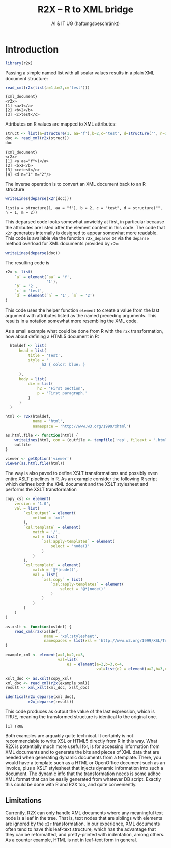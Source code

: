 #+title: R2X -- R to XML bridge
#+author: AI & IT UG (haftungsbeschränkt)

#+latex_header: \usepackage[utf8]{inputenc}
#+latex_header: \usepackage{lmodern}
#+latex_header: \usepackage{a4wide}

#+PROPERTY: header-args    :eval never-export

* Introduction

#+begin_src R :session r-sess-1 :results output
library(r2x)
#+end_src

Passing a simple named list with all scalar values results in a plain
XML document structure:
#+begin_src R :session r-sess-1 :results output :exports both
read_xml(r2x(list(a=1,b=2,c='test')))
#+end_src
#+RESULTS:
: {xml_document}
: <r2x>
: [1] <a>1</a>
: [2] <b>2</b>
: [3] <c>test</c>

Attributes on R values are mapped to XML attributes:
#+begin_src R :session r-sess-1 :results output :exports both
struct <- list(a=structure(1, aa='f'),b=2,c='test', d=structure('', n=1,m=2))
doc <- read_xml(r2x(struct))
doc
#+end_src

#+RESULTS:
: {xml_document}
: <r2x>
: [1] <a aa="f">1</a>
: [2] <b>2</b>
: [3] <c>test</c>
: [4] <d n="1" m="2"/>

The inverse operation is to convert an XML document back to an R
structure
#+begin_src R :session r-sess-1 :results output :exports both
writeLines(deparse(x2r(doc)))
#+end_src

#+RESULTS:
: list(a = structure(1, aa = "f"), b = 2, c = "test", d = structure("", n = 1, m = 2))

This deparsed code looks somewhat unwieldy at first, in particular
because the attributes are listed after the element content in this
code. The code that ~x2r~ generates internally is designed to appear
somewhat more readable. This code is available via the function
~r2x_deparse~ or via the ~deparse~ method overload for XML documents
provided by ~r2x~:

#+begin_src R :session r-sess-1 :results output :exports both
writeLines(deparse(doc))
#+end_src

The resulting code is

#+begin_src R
  r2x <- list(
      `a` = element(`aa` = 'f',
                    '1'),
      `b` = '2',
      `c` = 'test',
      `d` = element(`n` = '1', `m` = '2')
  )
#+end_src

This code uses the helper function ~element~ to create a value from
the last argument with attributes listed as the named preceding
arguments. This results in a notation somewhat more resembling the XML
code.

As a small example what could be done from R with the ~r2x~
transformation, how about defining a HTML5 document in R:

#+begin_src R :session r-sess-1 :results output :exports both
    htmldef <- list(
        head = list(
            title = 'Test',
            style = '
                  h2 { color: blue; }
                 '
        ),
        body = list(
            div = list(
                h2 = 'First Section',
                p = 'First paragraph.'
            )
        )
    )

  html <- r2x(htmldef,
              name = 'html',
              namespace = 'http://www.w3.org/1999/xhtml')

  as.html.file <- function(html) {
      writeLines(html, con = (outfile <- tempfile('rep', fileext = '.html')))
      outfile
  }

  viewer <- getOption('viewer')
  viewer(as.html.file(html))
#+end_src

The way is also paved to define XSLT transformations and possibly even
entire XSLT pipelines in R. As an example consider the following R
script which defines both the XML document and the XSLT stylesheet and
performs the XSLT transformation

#+begin_src R :session r-sess-1 :results output :exports both
    copy_xsl <- element(
        version = '1.0',
        val = list(
            `xsl:output` = element(
                method = 'xml'
            ),
            `xsl:template` = element(
                match = '/',
                val = list(
                    `xsl:apply-templates` = element(
                        select = 'node()'
                    )
                )
            ),
            `xsl:template` = element(
                match = '@*|node()',
                val = list(
                    `xsl:copy` = list(
                        `xsl:apply-templates` = element(
                            select = '@*|node()'
                        )
                    )
                )
            )
        )
    )

    as.xslt <- function(xsldef) {
        read_xml(r2x(xsldef,
                     name = 'xsl:stylesheet',
                     namespaces = list(xsl = 'http://www.w3.org/1999/XSL/Transform')))
    }

    example_xml <- element(a=1,b=2,c=3,
                           val=list(
                               e1 = element(a=2,b=3,c=4,
                                            val=list(e2 = element(a=2,b=3,c=4)))))

    xslt_doc <- as.xslt(copy_xsl)
    xml_doc <- read_xml(r2x(example_xml))
    result <- xml_xslt(xml_doc, xslt_doc)

    identical(r2x_deparse(xml_doc),
              r2x_deparse(result))
#+end_src

This code produces as output the value of the last expression, which
is TRUE, meaning the transformed structure is identical to the
original one.

#+RESULTS:
: [1] TRUE

Both examples are arguably quite technical. It certainly is not
recommendable to write XSL or HTML5 directly from R in this way. What
R2X is potentially much more useful for, is for accessing information
from XML documents and to generate the bits and pieces of XML data
that are needed when generating dynamic documents from a
template. There, you would have a template such as a HTML or
OpenOffice document such as an invoice, plus a XSLT stylesheet that
injects dynamic information into such a document. The dynamic info
that the transformation needs is some adhoc XML format that can be
easily generated from whatever DB script. Exactly this could be done
with R and R2X too, and quite conveniently.

** Limitations

Currently, R2X can only handle XML documents where any meaningful text
node is a leaf in the tree. That is, text nodes that are siblings with
elements are ignored by the ~x2r~ transformation. In our experience,
XML documents often tend to have this leaf-text structure, which has
the advantage that they can be reformatted, and pretty-printed with
indentation, among others. As a counter example, HTML is not in
leaf-text form in general.
